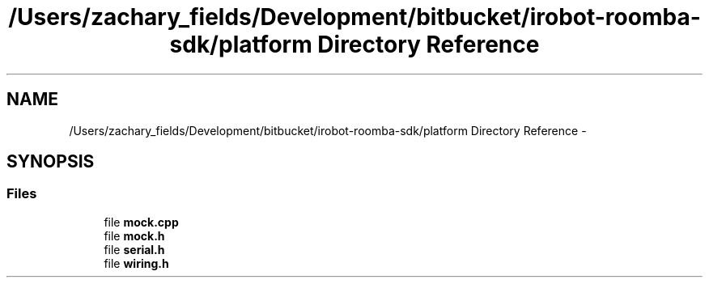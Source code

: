 .TH "/Users/zachary_fields/Development/bitbucket/irobot-roomba-sdk/platform Directory Reference" 3 "Sun Feb 8 2015" "Version 1.0.0-alpha" "iRobot Roomba 500 Series SDK" \" -*- nroff -*-
.ad l
.nh
.SH NAME
/Users/zachary_fields/Development/bitbucket/irobot-roomba-sdk/platform Directory Reference \- 
.SH SYNOPSIS
.br
.PP
.SS "Files"

.in +1c
.ti -1c
.RI "file \fBmock\&.cpp\fP"
.br
.ti -1c
.RI "file \fBmock\&.h\fP"
.br
.ti -1c
.RI "file \fBserial\&.h\fP"
.br
.ti -1c
.RI "file \fBwiring\&.h\fP"
.br
.in -1c
